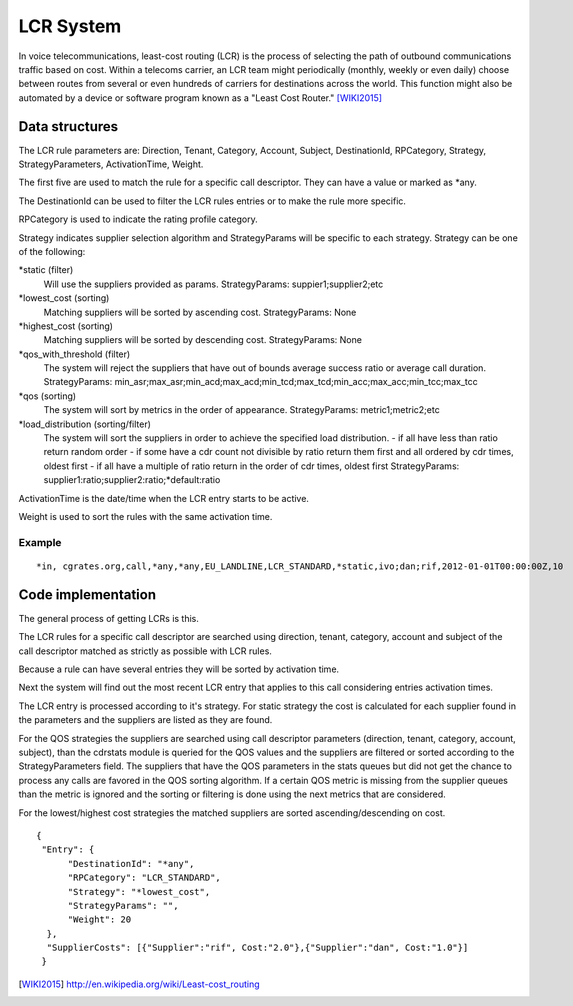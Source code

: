 LCR System
==========

In voice telecommunications, least-cost routing (LCR) is the process of selecting the path of outbound communications traffic based on cost. Within a telecoms carrier, an LCR team might periodically (monthly, weekly or even daily) choose between routes from several or even hundreds of carriers for destinations across the world. This function might also be automated by a device or software program known as a "Least Cost Router." [WIKI2015]_

Data structures
---------------
The LCR rule parameters are: Direction, Tenant, Category, Account, Subject, DestinationId, RPCategory, Strategy, StrategyParameters, ActivationTime, Weight.

The first five are used to match the rule for a specific call descriptor. They can have a value or marked as \*any.

The DestinationId can be used to filter the LCR rules entries or to make the rule more specific.

RPCategory is used to indicate the rating profile category.

Strategy indicates supplier selection algorithm and StrategyParams will be specific to each strategy. Strategy can be one of the following:

\*static (filter)
  Will use the suppliers provided as params.
  StrategyParams: suppier1;supplier2;etc

\*lowest_cost (sorting)
  Matching suppliers will be sorted by ascending cost.
  StrategyParams: None

\*highest_cost (sorting)
  Matching suppliers will be sorted by descending cost.
  StrategyParams: None

\*qos_with_threshold (filter)
  The system will reject the suppliers that have out of bounds average success ratio or average call duration.
  StrategyParams: min_asr;max_asr;min_acd;max_acd;min_tcd;max_tcd;min_acc;max_acc;min_tcc;max_tcc

\*qos (sorting)
  The system will sort by metrics in the order of appearance.
  StrategyParams: metric1;metric2;etc

\*load_distribution (sorting/filter)
  The system will sort the suppliers in order to achieve the specified load distribution.
  - if all have less than ratio return random order
  - if some have a cdr count not divisible by ratio return them first and all ordered by cdr times, oldest first
  - if all have a multiple of ratio return in the order of cdr times, oldest first
  StrategyParams: supplier1:ratio;supplier2:ratio;*default:ratio

ActivationTime is the date/time when the LCR entry starts to be active.

Weight is used to sort the rules with the same activation time.

Example
+++++++

::

     *in, cgrates.org,call,*any,*any,EU_LANDLINE,LCR_STANDARD,*static,ivo;dan;rif,2012-01-01T00:00:00Z,10

Code implementation
-------------------
The general process of getting LCRs is this.

The LCR rules for a specific call descriptor are searched using direction, tenant, category, account and subject of the call descriptor matched as strictly as possible with LCR rules.

Because a rule can have several entries they will be sorted by activation time.

Next the system will find out the most recent LCR entry that applies to this call considering entries activation times.

The LCR entry is processed according to it's strategy. For static strategy the cost is calculated for each supplier found in the parameters and the suppliers are listed as they are found.

For the QOS strategies the suppliers are searched using call descriptor parameters (direction, tenant, category, account, subject), than the cdrstats module is queried for the QOS values and the suppliers are filtered or sorted according to the StrategyParameters field. The suppliers that have the QOS parameters in the stats queues but did not get the chance to process any calls are favored in the QOS sorting algorithm. If a certain QOS metric is missing from the supplier queues than the metric is ignored and the sorting or filtering is done using the next metrics that are considered.

For the lowest/highest cost strategies the matched suppliers are sorted ascending/descending on cost.

::

  {
   "Entry": {
        "DestinationId": "*any",
        "RPCategory": "LCR_STANDARD",
        "Strategy": "*lowest_cost",
        "StrategyParams": "",
        "Weight": 20
    },
    "SupplierCosts": [{"Supplier":"rif", Cost:"2.0"},{"Supplier":"dan", Cost:"1.0"}]
   }

.. [WIKI2015] http://en.wikipedia.org/wiki/Least-cost_routing
